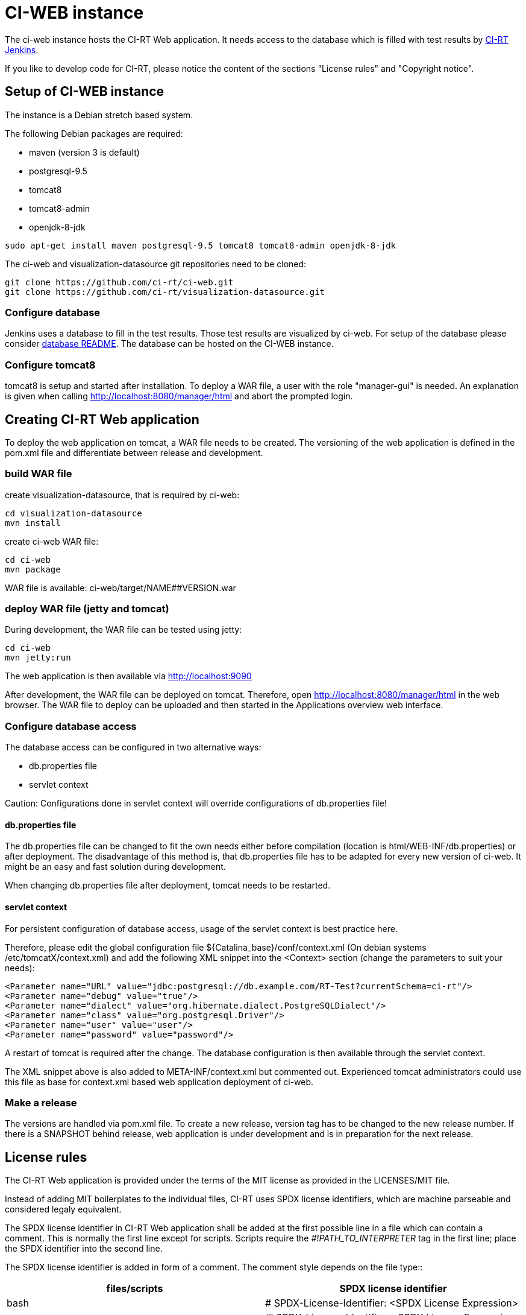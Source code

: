 CI-WEB instance
===============

The ci-web instance hosts the CI-RT Web application. It needs access
to the database which is filled with test results by
https://github.com/ci-rt/jenkins[CI-RT Jenkins].

If you like to develop code for CI-RT, please notice the content of
the sections "License rules" and "Copyright notice".

Setup of CI-WEB instance
------------------------

The instance is a Debian stretch based system.

The following Debian packages are required:

* maven (version 3 is default)
* postgresql-9.5
* tomcat8
* tomcat8-admin
* openjdk-8-jdk

----
sudo apt-get install maven postgresql-9.5 tomcat8 tomcat8-admin openjdk-8-jdk
----

The ci-web and visualization-datasource git repositories need to be cloned:

----
git clone https://github.com/ci-rt/ci-web.git
git clone https://github.com/ci-rt/visualization-datasource.git
----

Configure database
~~~~~~~~~~~~~~~~~~

Jenkins uses a database to fill in the test results. Those test
results are visualized by ci-web. For setup of the database please
consider
https://github.com/ci-rt/database/blob/master/README.adoc[database
README]. The database can be hosted on the CI-WEB instance.


Configure tomcat8
~~~~~~~~~~~~~~~~~

tomcat8 is setup and started after installation. To deploy a WAR file, a user
with the role "manager-gui" is needed. An explanation is given when calling
http://localhost:8080/manager/html and abort the prompted login.


Creating CI-RT Web application
------------------------------

To deploy the web application on tomcat, a WAR file needs to be created. The
versioning of the web application is defined in the pom.xml file and
differentiate between release and development.


build WAR file
~~~~~~~~~~~~~~

create visualization-datasource, that is required by ci-web:

----
cd visualization-datasource
mvn install
----

create ci-web WAR file:

----
cd ci-web
mvn package
----

WAR file is available: ci-web/target/NAME##VERSION.war



deploy WAR file (jetty and tomcat)
~~~~~~~~~~~~~~~~~~~~~~~~~~~~~~~~~~


During development, the WAR file can be tested using jetty:

----
cd ci-web
mvn jetty:run
----

The web application is then available via http://localhost:9090

After development, the WAR file can be deployed on tomcat. Therefore, open
http://localhost:8080/manager/html in the web browser. The WAR file to deploy can
be uploaded and then started in the Applications overview web interface.


Configure database access
~~~~~~~~~~~~~~~~~~~~~~~~~

The database access can be configured in two alternative ways:

- db.properties file
- servlet context

Caution: Configurations done in servlet context will override configurations of
db.properties file!


db.properties file
^^^^^^^^^^^^^^^^^^

The db.properties file can be changed to fit the own needs either before
compilation (location is html/WEB-INF/db.properties) or after deployment. The
disadvantage of this method is, that db.properties file has to be adapted for
every new version of ci-web. It might be an easy and fast solution during
development.

When changing db.properties file after deployment, tomcat needs to be restarted.


servlet context
^^^^^^^^^^^^^^^

For persistent configuration of database access, usage of the servlet context is
best practice here.

Therefore, please edit the global configuration file
${Catalina_base}/conf/context.xml (On debian systems /etc/tomcatX/context.xml)
and add the following XML snippet into the <Context> section (change the
parameters to suit your needs):

----
<Parameter name="URL" value="jdbc:postgresql://db.example.com/RT-Test?currentSchema=ci-rt"/>
<Parameter name="debug" value="true"/>
<Parameter name="dialect" value="org.hibernate.dialect.PostgreSQLDialect"/>
<Parameter name="class" value="org.postgresql.Driver"/>
<Parameter name="user" value="user"/>
<Parameter name="password" value="password"/>
----

A restart of tomcat is required after the change. The database configuration is
then available through the servlet context.

The XML snippet above is also added to META-INF/context.xml but commented out.
Experienced tomcat administrators could use this file as base for context.xml
based web application deployment of ci-web.


Make a release
~~~~~~~~~~~~~~

The versions are handled via pom.xml file. To create a new release, version
tag has to be changed to the new release number. If there is a SNAPSHOT behind
release, web application is under development and is in preparation for the
next release.

License rules
-------------

The CI-RT Web application is provided under the terms of the MIT
license as provided in the LICENSES/MIT file.

Instead of adding MIT boilerplates to the individual files, CI-RT uses
SPDX license identifiers, which are machine parseable and considered
legaly equivalent.

The SPDX license identifier in CI-RT Web application shall be added at the
first possible line in a file which can contain a comment. This is
normally the first line except for scripts. Scripts require the
'#!PATH_TO_INTERPRETER' tag in the first line; place the SPDX
identifier into the second line.

The SPDX license identifier is added in form of a comment.  The
comment style depends on the file type::

[options="header"]
|=============================================================================
| files/scripts	| SPDX license identifier
| bash		| # SPDX-License-Identifier: <SPDX License Expression>
| css		| /* SPDX-License-Identifier: <SPDX License Expression> */
| groovy	| // SPDX-License-Identifier: <SPDX License Expression>
| html		| <!-- SPDX-License-Identifier: <SPDX License Expression> -->
| java		| // SPDX-License-Identifier: <SPDX License Expression>
| js		| /* SPDX-License-Identifier: <SPDX License Expression> */
| python	| # SPDX-License-Identifier: <SPDX License Expression>
| sass		| // SPDX-License-Identifier: <SPDX License Expression>
| xml		| <!-- SPDX-License-Identifier: <SPDX License Expression> -->
|=============================================================================

Copyright notice
----------------

Copyright notices shall be placed right below the SPDX identifier with
the same comment format as the SPDX identifier. The canonical form for
a copyright notice is:

Copyright (c) <year> <copyright holders>
